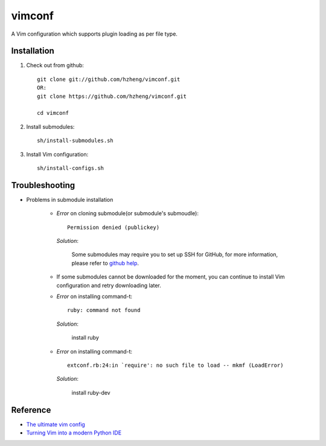 vimconf
=======

A Vim configuration which supports plugin loading as per file type.

Installation
------------

1. Check out from github::

    git clone git://github.com/hzheng/vimconf.git
    OR:
    git clone https://github.com/hzheng/vimconf.git

    cd vimconf

2. Install submodules::

    sh/install-submodules.sh

3. Install Vim configuration::

    sh/install-configs.sh

Troubleshooting
---------------

- Problems in submodule installation

    + *Error* on cloning submodule(or submodule's submoudle)::

        Permission denied (publickey)

      *Solution*:
      
        Some submodules may require you to set up SSH for GitHub, for more
        information, please refer to
        `github help <http://help.github.com/mac-set-up-git/>`_.


    + If some submodules cannot be downloaded for the moment, you can continue
      to install Vim configuration and retry downloading later.

    + *Error* on installing command-t::
 
        ruby: command not found

      *Solution*:

        install ruby

    + *Error* on installing command-t::

        extconf.rb:24:in `require': no such file to load -- mkmf (LoadError)

      *Solution*:
        
        install ruby-dev

Reference
---------

- `The ultimate vim config <https://github.com/spf13/spf13-vim>`_

- `Turning Vim into a modern Python IDE <http://sontek.net/turning-vim-into-a-modern-python-ide>`_

